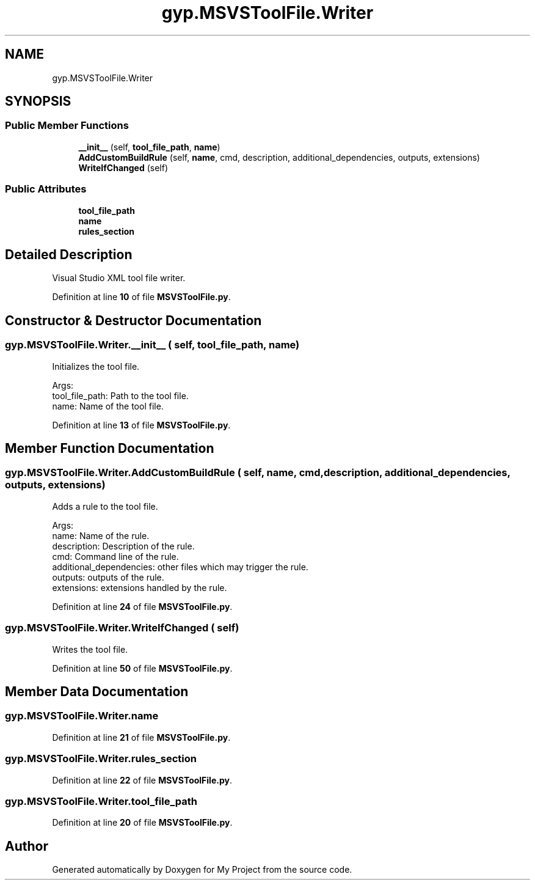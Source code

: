 .TH "gyp.MSVSToolFile.Writer" 3 "My Project" \" -*- nroff -*-
.ad l
.nh
.SH NAME
gyp.MSVSToolFile.Writer
.SH SYNOPSIS
.br
.PP
.SS "Public Member Functions"

.in +1c
.ti -1c
.RI "\fB__init__\fP (self, \fBtool_file_path\fP, \fBname\fP)"
.br
.ti -1c
.RI "\fBAddCustomBuildRule\fP (self, \fBname\fP, cmd, description, additional_dependencies, outputs, extensions)"
.br
.ti -1c
.RI "\fBWriteIfChanged\fP (self)"
.br
.in -1c
.SS "Public Attributes"

.in +1c
.ti -1c
.RI "\fBtool_file_path\fP"
.br
.ti -1c
.RI "\fBname\fP"
.br
.ti -1c
.RI "\fBrules_section\fP"
.br
.in -1c
.SH "Detailed Description"
.PP 

.PP
.nf
Visual Studio XML tool file writer\&.
.fi
.PP
 
.PP
Definition at line \fB10\fP of file \fBMSVSToolFile\&.py\fP\&.
.SH "Constructor & Destructor Documentation"
.PP 
.SS "gyp\&.MSVSToolFile\&.Writer\&.__init__ ( self,  tool_file_path,  name)"

.PP
.nf
Initializes the tool file\&.

Args:
tool_file_path: Path to the tool file\&.
name: Name of the tool file\&.

.fi
.PP
 
.PP
Definition at line \fB13\fP of file \fBMSVSToolFile\&.py\fP\&.
.SH "Member Function Documentation"
.PP 
.SS "gyp\&.MSVSToolFile\&.Writer\&.AddCustomBuildRule ( self,  name,  cmd,  description,  additional_dependencies,  outputs,  extensions)"

.PP
.nf
Adds a rule to the tool file\&.

Args:
name: Name of the rule\&.
description: Description of the rule\&.
cmd: Command line of the rule\&.
additional_dependencies: other files which may trigger the rule\&.
outputs: outputs of the rule\&.
extensions: extensions handled by the rule\&.

.fi
.PP
 
.PP
Definition at line \fB24\fP of file \fBMSVSToolFile\&.py\fP\&.
.SS "gyp\&.MSVSToolFile\&.Writer\&.WriteIfChanged ( self)"

.PP
.nf
Writes the tool file\&.
.fi
.PP
 
.PP
Definition at line \fB50\fP of file \fBMSVSToolFile\&.py\fP\&.
.SH "Member Data Documentation"
.PP 
.SS "gyp\&.MSVSToolFile\&.Writer\&.name"

.PP
Definition at line \fB21\fP of file \fBMSVSToolFile\&.py\fP\&.
.SS "gyp\&.MSVSToolFile\&.Writer\&.rules_section"

.PP
Definition at line \fB22\fP of file \fBMSVSToolFile\&.py\fP\&.
.SS "gyp\&.MSVSToolFile\&.Writer\&.tool_file_path"

.PP
Definition at line \fB20\fP of file \fBMSVSToolFile\&.py\fP\&.

.SH "Author"
.PP 
Generated automatically by Doxygen for My Project from the source code\&.
